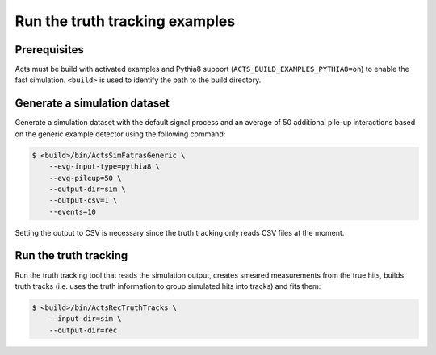 Run the truth tracking examples
===============================

Prerequisites
-------------

Acts must be build with activated examples and Pythia8 support
(``ACTS_BUILD_EXAMPLES_PYTHIA8=on``) to enable the fast simulation. ``<build>``
is used to identify the path to the build directory.

Generate a simulation dataset
-----------------------------

Generate a simulation dataset with the default signal process and an average
of 50 additional pile-up interactions based on the generic example detector
using the following command:

.. code-block:: console

   $ <build>/bin/ActsSimFatrasGeneric \
       --evg-input-type=pythia8 \
       --evg-pileup=50 \
       --output-dir=sim \
       --output-csv=1 \
       --events=10

Setting the output to CSV is necessary since the truth tracking only reads
CSV files at the moment.

Run the truth tracking
----------------------

Run the truth tracking tool that reads the simulation output, creates smeared
measurements from the true hits, builds truth tracks (i.e. uses the truth
information to group simulated hits into tracks) and fits them:

.. code-block:: console

   $ <build>/bin/ActsRecTruthTracks \
       --input-dir=sim \
       --output-dir=rec
